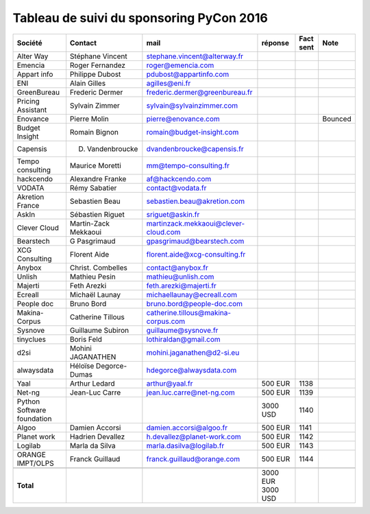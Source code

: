 =========================================
Tableau de suivi du sponsoring PyCon 2016
=========================================


+--------------------------+-------------------+--------------------------------------+-----------+-----------+-----------------------------+
|Société                   | Contact           | mail                                 | réponse   | Fact sent | Note                        |
+==========================+===================+======================================+===========+===========+=============================+
| Alter Way                | Stéphane Vincent  | stephane.vincent@alterway.fr         |           |           |                             |
+--------------------------+-------------------+--------------------------------------+-----------+-----------+-----------------------------+
| Emencia                  | Roger Fernandez   | roger@emencia.com                    |           |           |                             |
+--------------------------+-------------------+--------------------------------------+-----------+-----------+-----------------------------+
| Appart info              | Philippe Dubost   | pdubost@appartinfo.com               |           |           |                             |
+--------------------------+-------------------+--------------------------------------+-----------+-----------+-----------------------------+
| ENI                      | Alain Gilles      | agilles@eni.fr                       |           |           |                             |
+--------------------------+-------------------+--------------------------------------+-----------+-----------+-----------------------------+
| GreenBureau              | Frederic Dermer   | frederic.dermer@greenbureau.fr       |           |           |                             |
+--------------------------+-------------------+--------------------------------------+-----------+-----------+-----------------------------+
| Pricing Assistant        | Sylvain Zimmer    | sylvain@sylvainzimmer.com            |           |           |                             |
+--------------------------+-------------------+--------------------------------------+-----------+-----------+-----------------------------+
| Enovance                 |  Pierre Molin     | pierre@enovance.com                  |           |           | Bounced                     |
+--------------------------+-------------------+--------------------------------------+-----------+-----------+-----------------------------+
| Budget Insight           | Romain Bignon     | romain@budget-insight.com            |           |           |                             |
+--------------------------+-------------------+--------------------------------------+-----------+-----------+-----------------------------+
| Capensis                 | D. Vandenbroucke  | dvandenbroucke@capensis.fr           |           |           |                             |
+--------------------------+-------------------+--------------------------------------+-----------+-----------+-----------------------------+
| Tempo consulting         | Maurice Moretti   | mm@tempo-consulting.fr               |           |           |                             |
+--------------------------+-------------------+--------------------------------------+-----------+-----------+-----------------------------+
| hackcendo                | Alexandre Franke  | af@hackcendo.com                     |           |           |                             |
+--------------------------+-------------------+--------------------------------------+-----------+-----------+-----------------------------+
| VODATA                   | Rémy Sabatier     | contact@vodata.fr                    |           |           |                             |
+--------------------------+-------------------+--------------------------------------+-----------+-----------+-----------------------------+
| Akretion France          | Sebastien Beau    | sebastien.beau@akretion.com          |           |           |                             |
+--------------------------+-------------------+--------------------------------------+-----------+-----------+-----------------------------+
| AskIn                    | Sébastien Riguet  | sriguet@askin.fr                     |           |           |                             |
+--------------------------+-------------------+--------------------------------------+-----------+-----------+-----------------------------+
| Clever Cloud             | Martin-Zack       | martinzack.mekkaoui@clever-cloud.com |           |           |                             |
|                          | Mekkaoui          |                                      |           |           |                             |
+--------------------------+-------------------+--------------------------------------+-----------+-----------+-----------------------------+
| Bearstech                | G Pasgrimaud      | gpasgrimaud@bearstech.com            |           |           |                             |
+--------------------------+-------------------+--------------------------------------+-----------+-----------+-----------------------------+
| XCG Consulting           | Florent Aide      | florent.aide@xcg-consulting.fr       |           |           |                             |
+--------------------------+-------------------+--------------------------------------+-----------+-----------+-----------------------------+
| Anybox                   | Christ. Combelles | contact@anybox.fr                    |           |           |                             |
+--------------------------+-------------------+--------------------------------------+-----------+-----------+-----------------------------+
| Unlish                   | Mathieu Pesin     | mathieu@unlish.com                   |           |           |                             |
+--------------------------+-------------------+--------------------------------------+-----------+-----------+-----------------------------+
| Majerti                  | Feth Arezki       | feth.arezki@majerti.fr               |           |           |                             |
+--------------------------+-------------------+--------------------------------------+-----------+-----------+-----------------------------+
| Ecreall                  | Michaël Launay    | michaellaunay@ecreall.com            |           |           |                             |
+--------------------------+-------------------+--------------------------------------+-----------+-----------+-----------------------------+
| People doc               | Bruno Bord        | bruno.bord@people-doc.com            |           |           |                             |
+--------------------------+-------------------+--------------------------------------+-----------+-----------+-----------------------------+
| Makina-Corpus            | Catherine Tillous | catherine.tillous@makina-corpus.com  |           |           |                             |
+--------------------------+-------------------+--------------------------------------+-----------+-----------+-----------------------------+
| Sysnove                  | Guillaume Subiron | guillaume@sysnove.fr                 |           |           |                             |
+--------------------------+-------------------+--------------------------------------+-----------+-----------+-----------------------------+
| tinyclues                | Boris Feld        | lothiraldan@gmail.com                |           |           |                             |
+--------------------------+-------------------+--------------------------------------+-----------+-----------+-----------------------------+
| d2si                     | Mohini JAGANATHEN | mohini.jaganathen@d2-si.eu           |           |           |                             |
+--------------------------+-------------------+--------------------------------------+-----------+-----------+-----------------------------+
| alwaysdata               | Héloïse Degorce-  | hdegorce@alwaysdata.com              |           |           |                             |
|                          | Dumas             |                                      |           |           |                             |
+--------------------------+-------------------+--------------------------------------+-----------+-----------+-----------------------------+
| Yaal                     | Arthur Ledard     | arthur@yaal.fr                       | 500 EUR   | 1138      |                             |
+--------------------------+-------------------+--------------------------------------+-----------+-----------+-----------------------------+
| Net-ng                   | Jean-Luc Carre    | jean.luc.carre@net-ng.com            | 500 EUR   | 1139      |                             |
+--------------------------+-------------------+--------------------------------------+-----------+-----------+-----------------------------+
| Python Software          |                   |                                      | 3000 USD  | 1140      |                             |
| foundation               |                   |                                      |           |           |                             |
+--------------------------+-------------------+--------------------------------------+-----------+-----------+-----------------------------+
| Algoo                    | Damien Accorsi    | damien.accorsi@algoo.fr              | 500 EUR   | 1141      |                             |
+--------------------------+-------------------+--------------------------------------+-----------+-----------+-----------------------------+
| Planet work              | Hadrien Devallez  | h.devallez@planet-work.com           | 500 EUR   | 1142      |                             |
+--------------------------+-------------------+--------------------------------------+-----------+-----------+-----------------------------+
| Logilab                  | Marla da Silva    | marla.dasilva@logilab.fr             | 500 EUR   | 1143      |                             |
+--------------------------+-------------------+--------------------------------------+-----------+-----------+-----------------------------+
| ORANGE IMPT/OLPS         | Franck Guillaud   | franck.guillaud@orange.com           | 500 EUR   | 1144      |                             |
+--------------------------+-------------------+--------------------------------------+-----------+-----------+-----------------------------+
|                          |                   |                                      |           |           |                             |
+--------------------------+-------------------+--------------------------------------+-----------+-----------+-----------------------------+
|      **Total**           |                   |                                      | 3000 EUR  |           |                             |
|                          |                   |                                      | 3000 USD  |           |                             |
+--------------------------+-------------------+--------------------------------------+-----------+-----------+-----------------------------+
